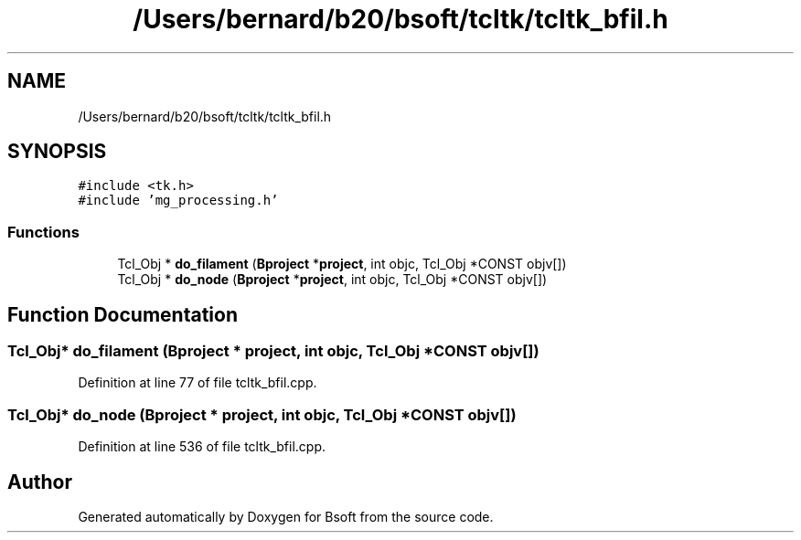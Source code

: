 .TH "/Users/bernard/b20/bsoft/tcltk/tcltk_bfil.h" 3 "Wed Sep 1 2021" "Version 2.1.0" "Bsoft" \" -*- nroff -*-
.ad l
.nh
.SH NAME
/Users/bernard/b20/bsoft/tcltk/tcltk_bfil.h
.SH SYNOPSIS
.br
.PP
\fC#include <tk\&.h>\fP
.br
\fC#include 'mg_processing\&.h'\fP
.br

.SS "Functions"

.in +1c
.ti -1c
.RI "Tcl_Obj * \fBdo_filament\fP (\fBBproject\fP *\fBproject\fP, int objc, Tcl_Obj *CONST objv[])"
.br
.ti -1c
.RI "Tcl_Obj * \fBdo_node\fP (\fBBproject\fP *\fBproject\fP, int objc, Tcl_Obj *CONST objv[])"
.br
.in -1c
.SH "Function Documentation"
.PP 
.SS "Tcl_Obj* do_filament (\fBBproject\fP * project, int objc, Tcl_Obj *CONST objv[])"

.PP
Definition at line 77 of file tcltk_bfil\&.cpp\&.
.SS "Tcl_Obj* do_node (\fBBproject\fP * project, int objc, Tcl_Obj *CONST objv[])"

.PP
Definition at line 536 of file tcltk_bfil\&.cpp\&.
.SH "Author"
.PP 
Generated automatically by Doxygen for Bsoft from the source code\&.
